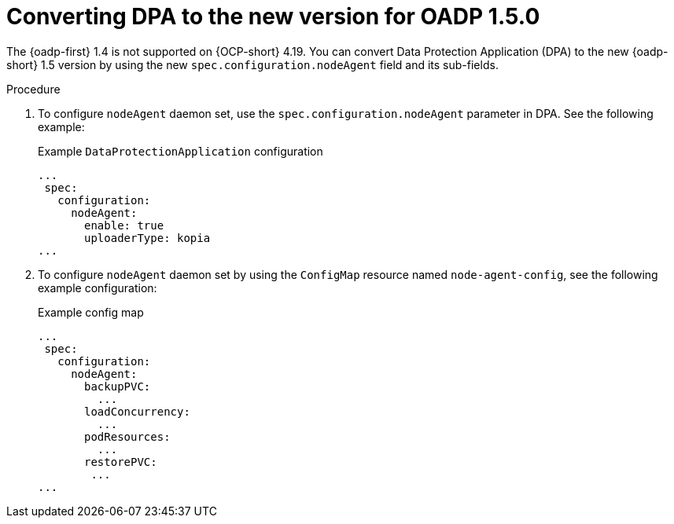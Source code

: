 // Module included in the following assemblies:
//
// * backup_and_restore/oadp-1-5-release-notes.adoc
:_mod-docs-content-type: PROCEDURE

[id="converting-dpa-to-the-new-version-for-oadp-1-5-0_{context}"]
= Converting DPA to the new version for OADP 1.5.0

The {oadp-first} 1.4 is not supported on {OCP-short} 4.19. You can convert Data Protection Application (DPA) to the new {oadp-short} 1.5 version by using the new `spec.configuration.nodeAgent` field and its sub-fields.

.Procedure

. To configure `nodeAgent` daemon set, use the `spec.configuration.nodeAgent` parameter in DPA. See the following example:
+
.Example `DataProtectionApplication` configuration
[source,yaml]
----
...
 spec:
   configuration:
     nodeAgent:
       enable: true
       uploaderType: kopia
...
----

. To configure `nodeAgent` daemon set by using the `ConfigMap` resource named `node-agent-config`, see the following example configuration:
+
.Example config map
[source,yaml]
----
...
 spec:
   configuration:
     nodeAgent:
       backupPVC:
         ...
       loadConcurrency:
         ...
       podResources:
         ...
       restorePVC:
        ...
...
----